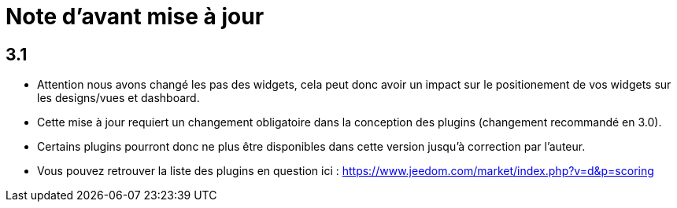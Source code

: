 = Note d'avant mise à jour

== 3.1

* Attention nous avons changé les pas des widgets, cela peut donc avoir un impact sur le positionement de vos widgets sur les designs/vues et dashboard.
* Cette mise à jour requiert un changement obligatoire dans la conception des plugins (changement recommandé en 3.0). 
* Certains plugins pourront donc ne plus être disponibles dans cette version jusqu'à correction par l'auteur.

* Vous pouvez retrouver la liste des plugins en question ici : https://www.jeedom.com/market/index.php?v=d&p=scoring
